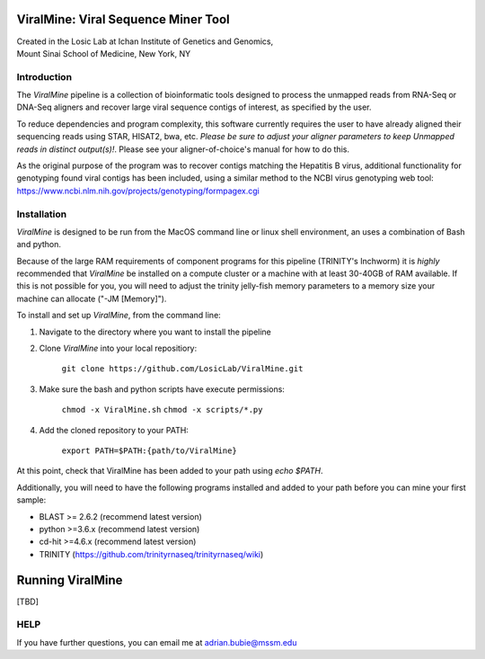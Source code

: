 ViralMine: Viral Sequence Miner Tool
====================================

| Created in the Losic Lab at Ichan Institute of Genetics and Genomics, 
| Mount Sinai School of Medicine, New York, NY

Introduction
------------

The *ViralMine* pipeline is a collection of bioinformatic tools designed to process the unmapped reads from RNA-Seq or DNA-Seq aligners and recover large viral sequence contigs of interest, as specified by the user. 

To reduce dependencies and program complexity, this software currently requires the user to have already aligned their sequencing reads using STAR, HISAT2, bwa, etc. *Please be sure to adjust your aligner parameters to keep Unmapped reads in distinct output(s)!*. Please see your aligner-of-choice's manual for how to do this.

As the original purpose of the program was to recover contigs matching the Hepatitis B virus, additional functionality for genotyping found viral contigs has been included, using a similar method to the NCBI virus genotyping web tool: https://www.ncbi.nlm.nih.gov/projects/genotyping/formpagex.cgi


Installation
------------

*ViralMine* is designed to be run from the MacOS command line or linux shell environment, an uses a combination of Bash and python. 

Because of the large RAM requirements of component programs for this pipeline (TRINITY's Inchworm) it is *highly* recommended that *ViralMine* be installed on a compute cluster or a machine with at least 30-40GB of RAM available. If this is not possible for you, you will need to adjust the trinity jelly-fish memory parameters to a memory size your machine can allocate ("-JM [Memory]").

To install and set up *ViralMine*, from the command line:

1. Navigate to the directory where you want to install the pipeline
2. Clone *ViralMine* into your local repositiory: 
	
		``git clone https://github.com/LosicLab/ViralMine.git``

3. Make sure the bash and python scripts have execute permissions:
	
		``chmod -x ViralMine.sh``
		``chmod -x scripts/*.py``

4. Add the cloned repository to your PATH:
	
		``export PATH=$PATH:{path/to/ViralMine}``

At this point, check that ViralMine has been added to your path using `echo $PATH`.

Additionally, you will need to have the following programs installed and added to your path before you can mine your first sample:

- BLAST >= 2.6.2 (recommend latest version)
- python >=3.6.x (recommend latest version)
- cd-hit >=4.6.x (recommend latest version)
- TRINITY (https://github.com/trinityrnaseq/trinityrnaseq/wiki)


Running ViralMine
=================

[TBD]

HELP
----

If you have further questions, you can email me at adrian.bubie@mssm.edu
